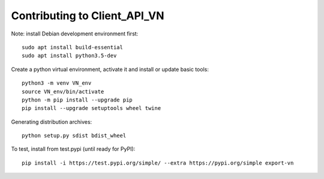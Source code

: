=============================
Contributing to Client_API_VN
=============================

Note: install Debian development environment first::

    sudo apt install build-essential
    sudo apt install python3.5-dev

Create a python virtual environment, activate it and install or 
update basic tools::

    python3 -m venv VN_env
    source VN_env/bin/activate
    python -m pip install --upgrade pip
    pip install --upgrade setuptools wheel twine

Generating distribution archives::

    python setup.py sdist bdist_wheel


To test, install from test.pypi (until ready for PyPI)::

    pip install -i https://test.pypi.org/simple/ --extra https://pypi.org/simple export-vn
